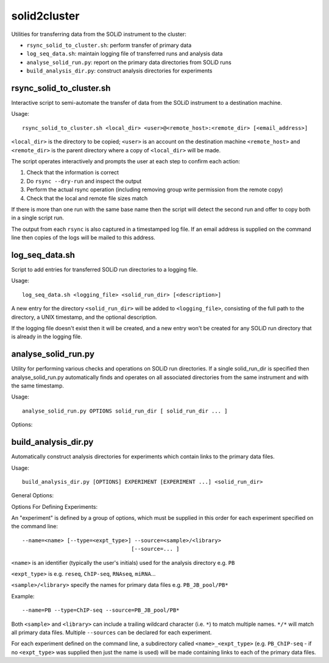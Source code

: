 solid2cluster
=============

Utilities for transferring data from the SOLiD instrument to the cluster:

* ``rsync_solid_to_cluster.sh``: perform transfer of primary data
* ``log_seq_data.sh``: maintain logging file of transferred runs and analysis data
* ``analyse_solid_run.py``: report on the primary data directories from SOLiD runs
* ``build_analysis_dir.py``: construct analysis directories for experiments


rsync_solid_to_cluster.sh
*************************

Interactive script to semi-automate the transfer of data from the SOLiD
instrument to a destination machine.

Usage::

    rsync_solid_to_cluster.sh <local_dir> <user>@<remote_host>:<remote_dir> [<email_address>]

``<local_dir>`` is the directory to be copied; ``<user>`` is an account on the
destination machine ``<remote_host>`` and ``<remote_dir>`` is the parent directory
where a copy of ``<local_dir>`` will be made.

The script operates interactively and prompts the user at each step to
confirm each action:

1. Check that the information is correct
2. Do ``rsync --dry-run`` and inspect the output
3. Perform the actual rsync operation (including removing group write permission from
   the remote copy)
4. Check that the local and remote file sizes match

If there is more than one run with the same base name then the script will detect the
second run and offer to copy both in a single script run.

The output from each ``rsync`` is also captured in a timestamped log file. If an email
address is supplied on the command line then copies of the logs will be mailed to this
address.


log_seq_data.sh
***************

Script to add entries for transferred SOLiD run directories to a logging file.

Usage::

    log_seq_data.sh <logging_file> <solid_run_dir> [<description>]

A new entry for the directory ``<solid_run_dir>`` will be added to ``<logging_file>``,
consisting of the full path to the directory, a UNIX timestamp, and the optional
description.

If the logging file doesn't exist then it will be created, and a new entry won't be
created for any SOLiD run directory that is already in the logging file.


analyse_solid_run.py
********************

Utility for performing various checks and operations on SOLiD run directories.
If a single solid_run_dir is specified then analyse_solid_run.py automatically
finds and operates on all associated directories from the same instrument and
with the same timestamp.

Usage::

    analyse_solid_run.py OPTIONS solid_run_dir [ solid_run_dir ... ]

Options:

.. cmdoption:: --only

    only operate on the specified solid_run_dir, don't
    locate associated run directories

.. cmdoption:: --report

    print a report of the SOLiD run

.. cmdoption:: --report-paths

    in report mode, also print full paths to primary data files

.. cmdoption:: --xls

    write report to Excel spreadsheet

.. cmdoption:: --verify

    do verification checks on SOLiD run directories

.. cmdoption:: --layout

    generate script for laying out analysis directories

.. cmdoption:: --rsync

    generate script for rsyncing data

.. cmdoption:: --copy=COPY_PATTERN

    copy primary data files to pwd from specific library
    where names match ``COPY_PATTERN``, which should be of the
    form ``'<sample>/<library>'``

.. cmdoption:: --gzip=GZIP_PATTERN

    make gzipped copies of primary data files in pwd from
    specific libraries where names match ``GZIP_PATTERN``,
    which should be of the form ``'<sample>/<library>'``

.. cmdoption:: --md5=MD5_PATTERN

    calculate md5sums for primary data files from specific
    libraries where names match ``MD5_PATTERN``, which should
    be of the form ``'<sample>/<library>'``

.. cmdoption:: --md5sum

    calculate md5sums for all primary data files (equivalent to ``--md5=*/*``)

.. cmdoption:: --no-warnings

    suppress warning messages


build_analysis_dir.py
*********************

Automatically construct analysis directories for experiments which contain links
to the primary data files.

Usage::

    build_analysis_dir.py [OPTIONS] EXPERIMENT [EXPERIMENT ...] <solid_run_dir>

General Options:

.. cmdoption:: --dry-run

    report the operations that would be performed

.. cmdoption:: --debug

    turn on debugging output

.. cmdoption:: --top-dir=<dir>

    create analysis directories as subdirs of ``<dir>``; otherwise create them in
    ``cwd``.

.. cmdoption:: --naming-scheme=<scheme>

    specify naming scheme for links to primary data (one of ``minimal`` - library
    names only, ``partial`` - includes instrument name, datestamp and library name
    (default) or ``full`` - same as source data file

.. cmdoption:: --link=<type>

    type of links to create to primary data files, either ``absolute`` (default) or
    ``relative``

.. cmdoption:: --run-pipeline=<script>

    after creating analysis directories, run the specified ``<script>`` on SOLiD
    data file pairs in each

Options For Defining Experiments:

An "experiment" is defined by a group of options, which must be supplied
in this order for each experiment specified on the command line::

    --name=<name> [--type=<expt_type>] --source=<sample>/<library>
                                      [--source=... ]

``<name>`` is an identifier (typically the user's initials) used for the
analysis directory e.g. ``PB``

``<expt_type>`` is e.g. ``reseq``, ``ChIP-seq``, ``RNAseq``, ``miRNA``...

``<sample>/<library>`` specify the names for primary data files e.g.
``PB_JB_pool/PB*``

Example::

    --name=PB --type=ChIP-seq --source=PB_JB_pool/PB*

Both ``<sample>`` and ``<library>`` can include a trailing wildcard character
(i.e. ``*``) to match multiple names. ``*/*`` will match all primary data files.
Multiple ``--sources`` can be declared for each experiment.

For each experiment defined on the command line, a subdirectory called
``<name>_<expt_type>`` (e.g. ``PB_ChIP-seq`` - if no ``<expt_type>``
was supplied then just the name is used) will be made containing links to
each of the primary data files.
